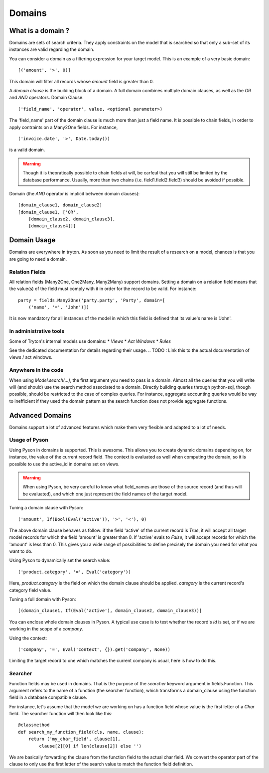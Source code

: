 #######
Domains
#######

What is a domain ?
==================

Domains are sets of search criteria. They apply constraints on the model that
is searched so that only a sub-set of its instances are valid regarding the
domain.

You can consider a domain as a filtering expression for your target model. This
is an example of a very basic domain:
::

    [('amount', '>', 0)]

This domain will filter all records whose *amount* field is greater than 0.

A *domain clause* is the building block of a domain. A full domain combines
multiple domain clauses, as well as the *OR* and *AND* operators.
Domain Clause:
::

    ('field_name', 'operator', value, <optional parameter>)

The 'field_name' part of the domain clause is much more than just a field
name. It is possible to chain fields, in order to apply contraints on a
Many2One fields. For instance,
::

    ('invoice.date', '>', Date.today())

is a valid domain.

.. warning:: 
    Though it is theoratically possible to chain fields at will, be carfeul
    that you will still be limited by the database performance. Usually, more
    than two chains (i.e. field1.field2.field3) should be avoided if possible.

Domain (the *AND* operator is implicit between domain clauses):
::

    [domain_clause1, domain_clause2]
    [domain_clause1, ['OR',
        [domain_clause2, domain_clause3],
        [domain_clause4]]]

Domain Usage
============

Domains are everywhere in tryton. As soon as you need to limit the result of a
research on a model, chances is that you are going to need a domain.

Relation Fields
---------------

All relation fields (Many2One, One2Many, Many2Many) support domains. Setting a
domain on a relation field means that the value(s) of the field must comply
with it in order for the record to be valid. For instance:
::

    party = fields.Many2One('party.party', 'Party', domain=[
        ('name', '=', 'John')])

It is now mandatory for all instances of the model in which this field is
defined that its value's name is 'John'.

In administrative tools
-----------------------

Some of Tryton's internal models use domains:
* *Views*
* *Act Windows*
* *Rules*

See the dedicated documentation for details regarding their usage.
.. TODO : Link this to the actual documentation of views / act windows.

Anywhere in the code
--------------------

When using *Model.search(...)*, the first argument you need to pass is a
domain. Almost all the queries that you will write will (and should) use the
search method associated to a domain. Directly building queries through
python-sql, though possible, should be restricted to the case of complex
queries. For instance, aggregate accounting queries would be way to inefficient
if they used the domain pattern as the search function does not provide
aggregate functions.

Advanced Domains
================

Domains support a lot of advanced features which make them very flexible and
adapted to a lot of needs.

Usage of Pyson
--------------

Using Pyson in domains is supported. This is awesome. This allows you to create
dynamic domains depending on, for instance, the value of the current record
field. The context is evaluated as well when computing the domain, so it is
possible to use the active_id in domains set on views.

.. warning:: 
    When using Pyson, be very careful to know what field_names are those of the
    source record (and thus will be evaluated), and which one just represent
    the field names of the target model.

Tuning a domain clause with Pyson:
::

    ('amount', If(Bool(Eval('active')), '>', '<'), 0)

The above domain clause behaves as follow: if the field 'active' of the current
record is *True*, it will accept all target model records for which the field
'amount' is greater than 0. If 'active' evals to *False*, it will accept records
for which the 'amount' is less than 0.
This gives you a wide range of possibilities to define precisely the domain you
need for what you want to do.

Using Pyson to dynamically set the search value:
::

    ('product.category', '=', Eval('category'))

Here, *product.category* is the field on which the domain clause should be
applied. *category* is the current record's category field value.

Tuning a full domain with Pyson:
::

    [(domain_clause1, If(Eval('active'), domain_clause2, domain_clause3))]

You can enclose whole domain clauses in Pyson. A typical use case is to test
whether the record's *id* is set, or if we are working in the scope of a
*company*.

Using the context:
::

    ('company', '=', Eval('context', {}).get('company', None))

Limiting the target record to one which matches the current company is usual,
here is how to do this.

Searcher
--------

Function fields may be used in domains. That is the purpose of the *searcher*
keyword argument in fields.Function. This argument refers to the name of a
function (the searcher function), which transforms a domain_clause using the
function field in a database compatible clause.

For instance, let's assume that the model we are working on has a function
field whose value is the first letter of a *Char* field. The searcher function
will then look like this:
::

    @classmethod
    def search_my_function_field(cls, name, clause):
        return ('my_char_field', clause[1], 
            clause[2][0] if len(clause[2]) else '')

We are basically forwarding the clause from the function field to the actual
char field. We convert the operator part of the clause to only use the first
letter of the search value to match the function field definition.
